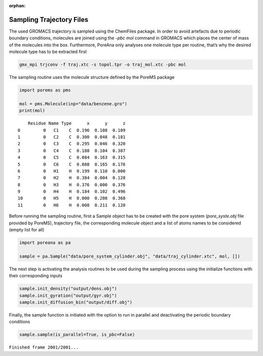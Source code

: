:orphan:

.. raw:: html

  <div class="container-fluid">
    <div class="row">
      <div class="col-md-10">
        <div style="text-align: justify; text-justify: inter-word;">

Sampling Trajectory Files
=========================

The used GROMACS trajectory is sampled using the ChemFiles package. In
order to avoid artefacts due to periodic boundary conditions, molecules
are joined using the *-pbc mol* command in GROMACS which places the center
of mass of the molecules into the box. Furthermore, PoreAna only analyses
one molecule type per routine, that’s why the desired molecule type has
to be extracted first

.. code:: bash

   gmx_mpi trjconv -f traj.xtc -s topol.tpr -o traj_mol.xtc -pbc mol

The sampling routine uses the molecule structure defined by the PoreMS
package

.. code-block:: python

    import porems as pms

    mol = pms.Molecule(inp="data/benzene.gro")
    print(mol)


.. parsed-literal::

        Residue Name Type      x      y      z
    0         0   C1    C  0.196  0.108  0.109
    1         0   C2    C  0.300  0.048  0.181
    2         0   C3    C  0.295  0.046  0.320
    3         0   C4    C  0.188  0.104  0.387
    4         0   C5    C  0.084  0.163  0.315
    5         0   C6    C  0.088  0.165  0.176
    6         0   H1    H  0.199  0.110  0.000
    7         0   H2    H  0.384  0.004  0.128
    8         0   H3    H  0.376  0.000  0.376
    9         0   H4    H  0.184  0.102  0.496
    10        0   H5    H  0.000  0.208  0.368
    11        0   H6    H  0.008  0.211  0.120

Before running the sampling routine, first a Sample object has to be
created with the pore system (*pore_syste.obj* file provided by PoreMS),
trajectory file, the corresponding molecule object and a list of atoms
names to be considered (empty list for all)

.. code-block:: python

    import poreana as pa

    sample = pa.Sample("data/pore_system_cylinder.obj", "data/traj_cylinder.xtc", mol, [])

The next step is activating the analysis routines to be used during the
sampling process using the initialize functions with their corresponding
inputs

.. code-block:: python

    sample.init_density("output/dens.obj")
    sample.init_gyration("output/gyr.obj")
    sample.init_diffusion_bin("output/diff.obj")

Finally, the sample function is initiated with the
option to run in parallel and deactivating the periodic boundary
conditions

.. code-block:: python

    sample.sample(is_parallel=True, is_pbc=False)

``Finished frame 2001/2001...``


.. raw:: html

        </div>
      </div>
    </div>
  </div>
